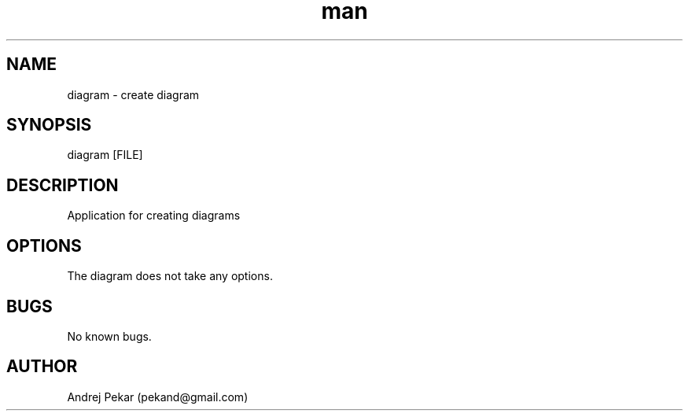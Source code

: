 .\" Manpage for diagram.
.\" Contact pekand@gmail.com to correct errors or typos.
.TH man 1 "01 Sep 2014" "1.0" "diagram man page"
.SH NAME
diagram \- create diagram
.SH SYNOPSIS
diagram [FILE]
.SH DESCRIPTION
Application for creating diagrams
.SH OPTIONS
The diagram does not take any options.
.SH BUGS
No known bugs.
.SH AUTHOR
Andrej Pekar (pekand@gmail.com)